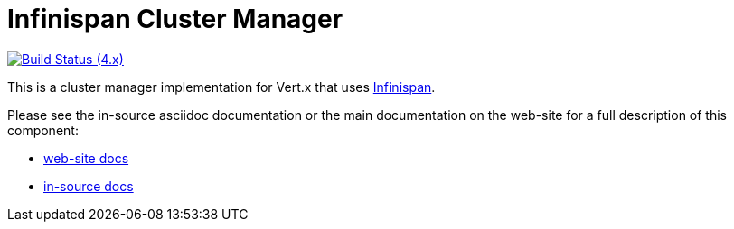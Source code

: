 = Infinispan Cluster Manager

image:https://github.com/vert-x3/vertx-infinispan/actions/workflows/ci-4.x.yml/badge.svg["Build Status (4.x)",link="https://github.com/vert-x3/vertx-infinispan/actions/workflows/ci-4.x.yml"]

This is a cluster manager implementation for Vert.x that uses http://infinispan.org[Infinispan].

Please see the in-source asciidoc documentation or the main documentation on the web-site for a full description
of this component:

* link:http://vertx.io/docs/vertx-infinispan/java/[web-site docs]
* link:src/main/asciidoc/index.adoc[in-source docs]
